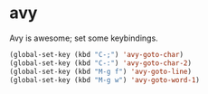 * avy
Avy is awesome; set some keybindings.
#+begin_src emacs-lisp
(global-set-key (kbd "C-;") 'avy-goto-char)
(global-set-key (kbd "C-:") 'avy-goto-char-2)
(global-set-key (kbd "M-g f") 'avy-goto-line)
(global-set-key (kbd "M-g w") 'avy-goto-word-1)
#+end_src
